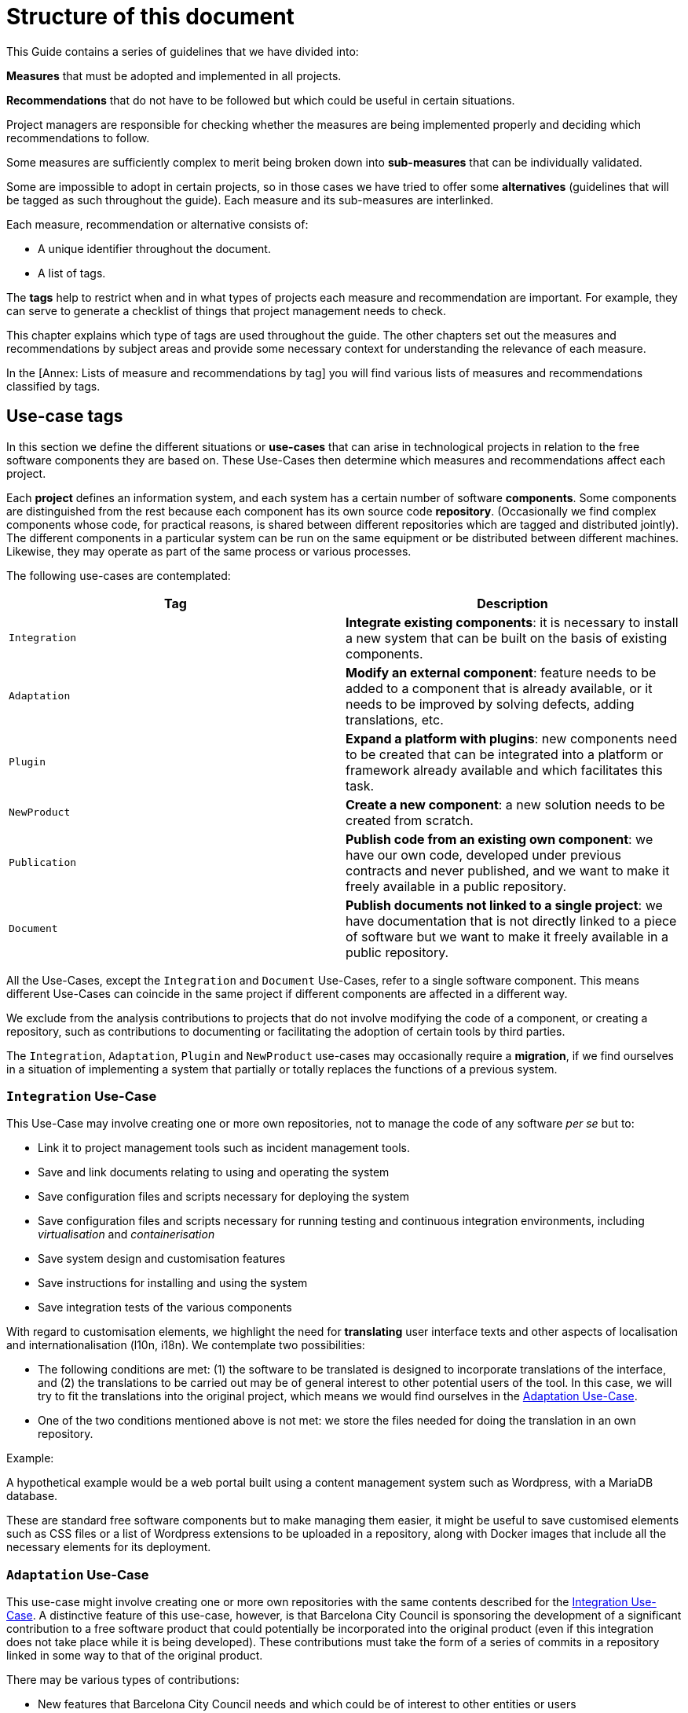 = Structure of this document

This Guide contains a series of guidelines that we have divided into:

*Measures* that must be adopted and implemented in all projects.

*Recommendations* that do not have to be followed but which could be useful in certain situations.

Project managers are responsible for checking whether the measures are being implemented properly and deciding which recommendations to follow.

Some measures are sufficiently complex to merit being broken down into *sub-measures* that can be individually validated.

Some are impossible to adopt in certain projects, so in those cases we have tried to offer some *alternatives* (guidelines that will be tagged as such throughout the guide).
Each measure and its sub-measures are interlinked.

Each measure, recommendation or alternative consists of:

* A unique identifier throughout the document.
* A list of tags.

The *tags* help to restrict when and in what types of projects each measure and recommendation are important.
For example, they can serve to generate a checklist of things that project management needs to check.

This chapter explains which type of tags are used throughout the guide.
The other chapters set out the measures and recommendations by subject areas and provide some necessary context for understanding the relevance of each measure.

In the [Annex: Lists of measure and recommendations by tag] you will find various lists of measures and recommendations classified by tags.

== Use-case tags

In this section we define the different situations or *use-cases* that can arise in technological projects in relation to the free software components they are based on.
These Use-Cases then determine which measures and recommendations affect each project.

Each *project* defines an information system, and each system has a certain number of software *components*.
Some components are distinguished from the rest because each component has its own source code *repository*.
(Occasionally we find complex components whose code, for practical reasons, is shared between different repositories which are tagged and distributed jointly).
The different components in a particular system can be run on the same equipment or be distributed between different machines.
Likewise, they may operate as part of the same process or various processes.

The following use-cases are contemplated:

[cols=",",options="header",]
|===========================================================================================================================================================================================================
|Tag |Description
|`Integration` |*Integrate existing components*: it is necessary to install a new system that can be built on the basis of existing components.
|`Adaptation` |*Modify an external component*: feature needs to be added to a component that is already available, or it needs to be improved by solving defects, adding translations, etc.
|`Plugin` |*Expand a platform with plugins*: new components need to be created that can be integrated into a platform or framework already available and which facilitates this task.
|`NewProduct` |*Create a new component*: a new solution needs to be created from scratch.
|`Publication` |*Publish code from an existing own component*: we have our own code, developed under previous contracts and never published, and we want to make it freely available in a public repository.
|`Document` |*Publish documents not linked to a single project*: we have documentation that is not directly linked to a piece of software but we want to make it freely available in a public repository.
|===========================================================================================================================================================================================================

All the Use-Cases, except the `Integration` and `Document` Use-Cases, refer to a single software component.
This means different Use-Cases can coincide in the same project if different components are affected in a different way.

We exclude from the analysis contributions to projects that do not involve modifying the code of a component, or creating a repository, such as contributions to documenting or facilitating the adoption of certain tools by third parties.

The `Integration`, `Adaptation`, `Plugin` and `NewProduct` use-cases may occasionally require a *migration*, if we find ourselves in a situation of implementing a system that partially or totally replaces the functions of a previous system.

=== `Integration` Use-Case

This Use-Case may involve creating one or more own repositories, not to manage the code of any software _per se_ but to:

* Link it to project management tools such as incident management tools.
* Save and link documents relating to using and operating the system
* Save configuration files and scripts necessary for deploying the system
* Save configuration files and scripts necessary for running testing and continuous integration environments, including _virtualisation_ and _containerisation_
* Save system design and customisation features
* Save instructions for installing and using the system
* Save integration tests of the various components

With regard to customisation elements, we highlight the need for *translating* user interface texts and other aspects of localisation and internationalisation (l10n, i18n).
We contemplate two possibilities:

* The following conditions are met: (1) the software to be translated is designed to incorporate translations of the interface, and (2) the translations to be carried out may be of general interest to other potential users of the tool.
In this case, we will try to fit the translations into the original project, which means we would find ourselves in the link:#escenari-adaptacio[Adaptation Use-Case].
* One of the two conditions mentioned above is not met: we store the files needed for doing the translation in an own repository.

Example:

A hypothetical example would be a web portal built using a content management system such as Wordpress, with a MariaDB database.

[[escenari-integracio]]These are standard free software components but to make managing them easier, it might be useful to save customised elements such as CSS files or a list of Wordpress extensions to be uploaded in a repository, along with Docker images that include all the necessary elements for its deployment.

=== `Adaptation` Use-Case

This use-case might involve creating one or more own repositories with the same contents described for the link:#escenari-integracio[Integration Use-Case].
A distinctive feature of this use-case, however, is that Barcelona City Council is sponsoring the development of a significant contribution to a free software product that could potentially be incorporated into the original product (even if this integration does not take place while it is being developed).
These contributions must take the form of a series of commits in a repository linked in some way to that of the original product.

There may be various types of contributions:

* New features that Barcelona City Council needs and which could be of interest to other entities or users
* Complete translations (or significant coverage) of the user interface, as well as other localisation (l10n) and internationalisation (i18n) improvements that might be of general use to other potential users of the tool.

If the translations and localisation elements are mixed with the City Council’s own customised elements, or if the original product is not designed to incorporate new translations and localisations, then it is not possible to plan a contribution like this because we would be in the link:#escenari-integracio[Integration Use-case].

Example: Barcelona City Council’s ethical mail box

There was an original piece of software, that of https://www.globaleaks.org/[Globaleaks], and the features of generating an internal file and sending a reply to the user in the form of a PDF were incorporated into that.
These features are now part of the https://github.com/globaleaks/GlobaLeaks[Globaleaks main repository]’s master branch.

[[escenari-adaptacio]]Customisation tasks have been carried out in the same project, including the translation of the interface into Catalan, but as some user texts are not for general use but instead are the City Council’s own customisations, it has not been possible to contribute the translation itself to the original project.

=== `Plugin` Use-case

This is a use-case half way between integrating new features into an already existing product (link:#escenari-adaptacio[Adaptation Use-case]) and developing a new product (link:\l[NewProduct Use-case]), and it shares features of both.

On the one hand, it starts with an existing piece of software to which a feature has to be added.
On the other hand, the software architecture is modular and provides for extension by means of a standardised mechanism that enables semi-independent development of the new modules in such a way that some aspects are quite similar to a new product.
In particular, the new modules have their own repository (which is not a copy of the original product’s repository) and the releases are not linked to those of the framework product.

Example: Open Data Barcelona

The http://opendata-ajuntament.barcelona.cat/[City Council’s open data portal] is based on https://ckan.org/[CKAN] open data portal software.
This product is http://docs.ckan.org/en/latest/extensions/plugin-interfaces.html[easily extendible] by means of plugins or extensions and when the new portal was being developed it was necessary to modify an existing plugin (which would also correspond to the link:#escenari-adaptacio[Adaptation Use-case]) as well as create new ones.

=== `NewProduct` Use-case

When there is no component or combination of components available that satisfy a specific need, a new product has to be developed.
This product may be based on other, already existing components, such as frameworks, libraries, database management systems, etc.

Example: Decidim.Barcelona.

https://decidim.org/[Decidim] is a participative democracy tool for cities and organisations.
From the outset, its development was sponsored by Barcelona City Council, although other organisations that use it are now beginning to contribute resources. It is based on the website development framework http://rubyonrails.org/[Ruby on Rails].
This framework greatly facilitates the development of new website applications but these do not merely consist of integrating and configuring components.

https://decidim.org/[Decidim]’s history is a little odd because it began with an attempt to adapt existing software, https://github.com/consul/consul[Consul].
Later it was necessary to make a fork from the original software and, finally, it was decided to rewrite the program (improving the modularity of the code, among other things).

=== `Publication` Use-case

Barcelona City Council owns a lot of software that is currently in use but which has never been published.
The specific measures and recommendations for this use-case explain the additional checks that are necessary for publishing, under licence, a software code that initially was not conceived for free distribution.

There may be several reasons that might justify publishing a software program, provided it meets certain quality requirements.
One possible situation is you might want to launch a new development contract for extending or adapting “ manner” an existing component (that would be the equivalent of combining the link:#escenari-adaptacio[Adaptation Use-case] and the link:#escenari-publicacio[Publication Use-case][[escenari-publicacio]]).

=== `Document` Use-case

Sometimes you may want to publish a document that has been drafted (or commissioned) that might not be linked directly to a single software project.
Examples would be market studies, research projects, graphic design elements (such as logos) and so on.

== Tags for project stages and milestones

When classifying measures and recommendations, it is also worth taking into account at what point they should be applied.
As a general rule, we could say that technological projects go through the following stages:

* *Conception*: stage when a new need is detected and the idea of the project arises, which usually includes drawing up a preliminary design and possibly carrying out other preliminary studies.
* *Procurement*: drawing up the specifications for acquiring services (development or other types of services).
* *Development*: creating the source code, documents and other tools, including the infrastructure necessary for building them.
* *Putting into production*: deploying the service, including the possible migration of data and processes from one or more previous systems.
* *Exploitation*: stage which lasts throughout the useful life of the system in production, including operational and maintenance tasks.

Taking all this into account, the Guide uses the following tags to highlight key project stages:

[cols=",",options="header",]
|====================================================================================================
|Tag |Description
|`Preliminary design` |Measures to take into account when drawing up preliminary designs.
|`Procurement` |Measures to take into account when drawing up the service procurement specifications.
|`Day1` |Measures to be applied from the first day of the development stage (see the section ).
|`Release` |Measures to take into account when a new version of the product is released.
|====================================================================================================
